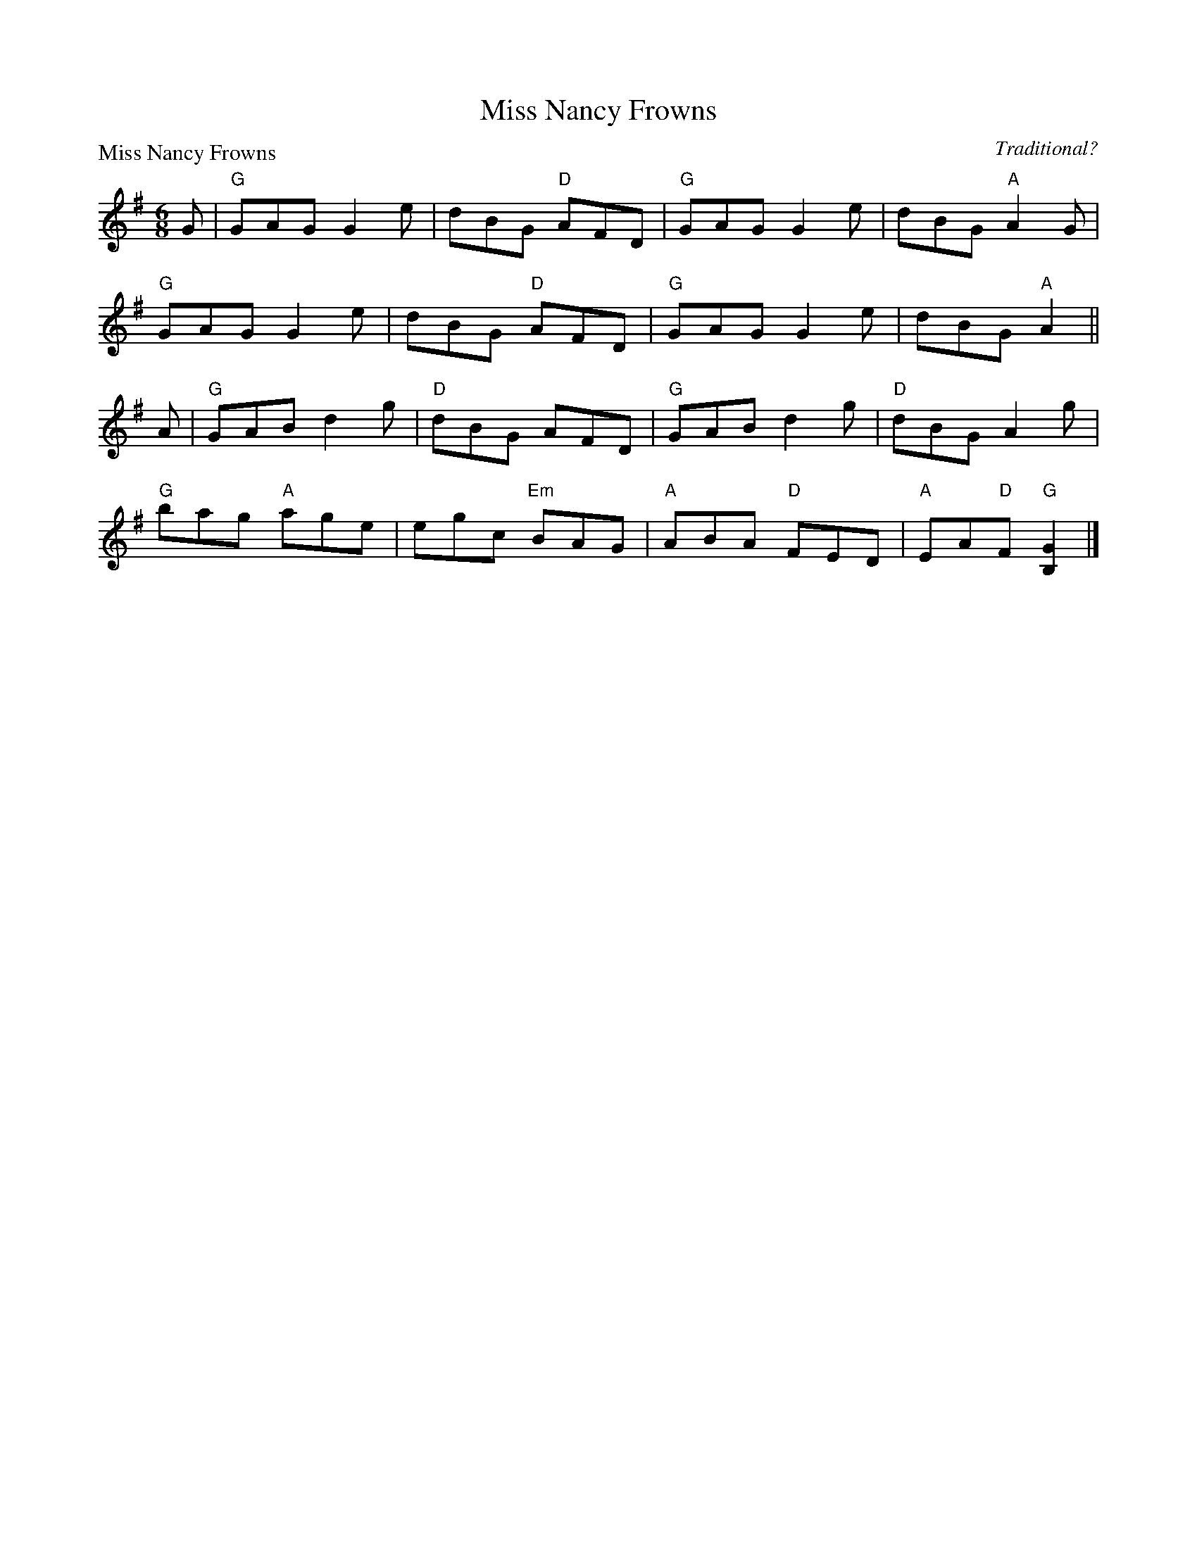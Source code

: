 X:1405
T:Miss Nancy Frowns
P:Miss Nancy Frowns
C:Traditional?
R:Jig (8x32)
B:RSCDS 14-5
Z:Anselm Lingnau <anselm@strathspey.org>
M:6/8
L:1/8
K:G
G|"G"GAG G2e|dBG "D"AFD|"G"GAG G2e|dBG "A"A2 G|
  "G"GAG G2e|dBG "D"AFD|"G"GAG G2e|dBG "A"A2||
A|"G"GAB d2g|"D"dBG AFD|"G"GAB d2g|"D"dBG A2 g|
  "G"bag "A"age|egc "Em"BAG|"A" ABA "D"FED|"A"EA"D"F "G"[G2B,2]|]
